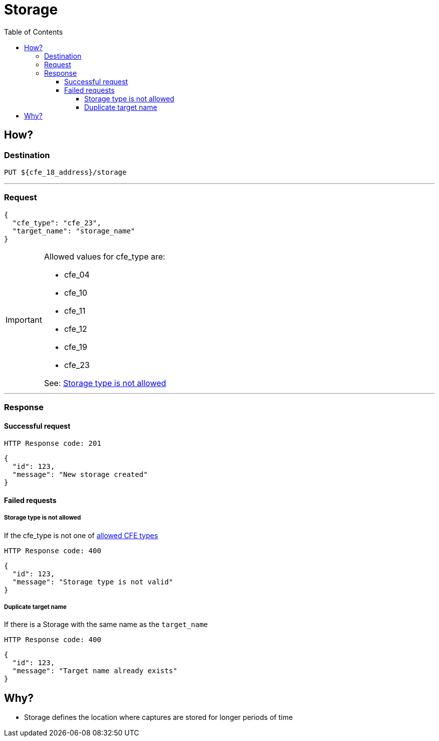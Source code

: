 ////
Integration main data management for Teragrep
Copyright (C) 2025 Suomen Kanuuna Oy

This program is free software: you can redistribute it and/or modify
it under the terms of the GNU Affero General Public License as published by
the Free Software Foundation, either version 3 of the License, or
(at your option) any later version.

This program is distributed in the hope that it will be useful,
but WITHOUT ANY WARRANTY; without even the implied warranty of
MERCHANTABILITY or FITNESS FOR A PARTICULAR PURPOSE. See the GNU Affero
General Public License for more details.

You should have received a copy of the GNU Affero General Public License along with this program. If not, see <https://github.com/teragrep/teragrep/blob/main/LICENSE>.

Additional permission under GNU Affero General Public License version 3
section 7

If you modify this Program, or any covered work, by linking or combining it
with other code, such other code is not for that reason alone subject to any
of the requirements of the GNU Affero GPL version 3 as long as this Program
is the same Program as licensed from Suomen Kanuuna Oy without any additional modifications.

Supplemented terms under GNU Affero General Public License version 3
section 7

Origin of the software must be attributed to Suomen Kanuuna Oy. Any modified
versions must be marked as "Modified version of" The Program.

Names of the licensors and authors may not be used for publicity purposes.

No rights are granted for use of trade names, trademarks, or service marks
which are in The Program if any.

Licensee must indemnify licensors and authors for any liability that these
contractual assumptions impose on licensors and authors.

To the extent this program is licensed as part of the Commercial versions of
Teragrep, the applicable Commercial License may apply to this file if you as
a licensee so wish it.
////

= Storage
:toc:
:toclevels: 4
:icons: font

== How?

=== Destination
[source]
----
PUT ${cfe_18_address}/storage
----
'''

=== Request

[source,json]
----
{
  "cfe_type": "cfe_23",
  "target_name": "storage_name"
}
----
[#Allowed-CFE-types]
[IMPORTANT]
====
Allowed values for cfe_type are:

* cfe_04
* cfe_10
* cfe_11
* cfe_12
* cfe_19
* cfe_23

See: <<Storage type is not allowed>>
====
'''

=== Response
==== Successful request
....
HTTP Response code: 201
....
[source,json]
----
{
  "id": 123,
  "message": "New storage created"
}
----

==== Failed requests
===== Storage type is not allowed
If the cfe_type is not one of link:#Allowed-CFE-types[allowed CFE types]
....
HTTP Response code: 400
....
[source,json]
----
{
  "id": 123,
  "message": "Storage type is not valid"
}
----

===== Duplicate target name
If there is a Storage with the same name as the `target_name`
....
HTTP Response code: 400
....
[source,json]
----
{
  "id": 123,
  "message": "Target name already exists"
}
----

== Why?
* Storage defines the location where captures are stored for longer periods of time

